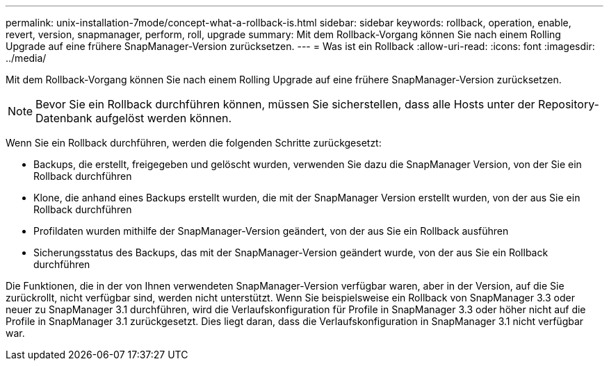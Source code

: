 ---
permalink: unix-installation-7mode/concept-what-a-rollback-is.html 
sidebar: sidebar 
keywords: rollback, operation, enable, revert, version, snapmanager, perform, roll, upgrade 
summary: Mit dem Rollback-Vorgang können Sie nach einem Rolling Upgrade auf eine frühere SnapManager-Version zurücksetzen. 
---
= Was ist ein Rollback
:allow-uri-read: 
:icons: font
:imagesdir: ../media/


[role="lead"]
Mit dem Rollback-Vorgang können Sie nach einem Rolling Upgrade auf eine frühere SnapManager-Version zurücksetzen.


NOTE: Bevor Sie ein Rollback durchführen können, müssen Sie sicherstellen, dass alle Hosts unter der Repository-Datenbank aufgelöst werden können.

Wenn Sie ein Rollback durchführen, werden die folgenden Schritte zurückgesetzt:

* Backups, die erstellt, freigegeben und gelöscht wurden, verwenden Sie dazu die SnapManager Version, von der Sie ein Rollback durchführen
* Klone, die anhand eines Backups erstellt wurden, die mit der SnapManager Version erstellt wurden, von der aus Sie ein Rollback durchführen
* Profildaten wurden mithilfe der SnapManager-Version geändert, von der aus Sie ein Rollback ausführen
* Sicherungsstatus des Backups, das mit der SnapManager-Version geändert wurde, von der aus Sie ein Rollback durchführen


Die Funktionen, die in der von Ihnen verwendeten SnapManager-Version verfügbar waren, aber in der Version, auf die Sie zurückrollt, nicht verfügbar sind, werden nicht unterstützt. Wenn Sie beispielsweise ein Rollback von SnapManager 3.3 oder neuer zu SnapManager 3.1 durchführen, wird die Verlaufskonfiguration für Profile in SnapManager 3.3 oder höher nicht auf die Profile in SnapManager 3.1 zurückgesetzt. Dies liegt daran, dass die Verlaufskonfiguration in SnapManager 3.1 nicht verfügbar war.

